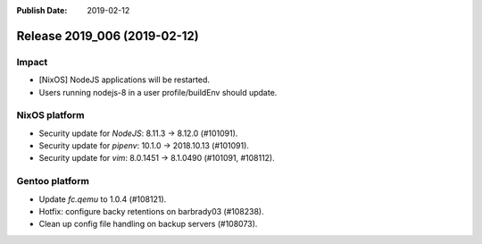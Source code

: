 :Publish Date: 2019-02-12

Release 2019_006 (2019-02-12)
-----------------------------

Impact
^^^^^^

* [NixOS] NodeJS applications will be restarted.
* Users running nodejs-8 in a user profile/buildEnv should update.


NixOS platform
^^^^^^^^^^^^^^

* Security update for `NodeJS`: 8.11.3 -> 8.12.0 (#101091).
* Security update for `pipenv`: 10.1.0 -> 2018.10.13 (#101091).
* Security update for `vim`: 8.0.1451 -> 8.1.0490 (#101091, #108112).


Gentoo platform
^^^^^^^^^^^^^^^

* Update `fc.qemu` to 1.0.4 (#108121).
* Hotfix: configure backy retentions on barbrady03 (#108238).
* Clean up config file handling on backup servers (#108073).


.. vim: set spell spelllang=en:
